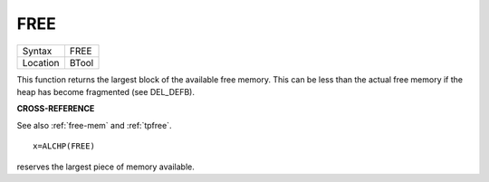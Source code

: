 ..  _free:

FREE
====

+----------+-------------------------------------------------------------------+
| Syntax   |  FREE                                                             |
+----------+-------------------------------------------------------------------+
| Location |  BTool                                                            |
+----------+-------------------------------------------------------------------+

This function returns the largest block of the available free memory.
This can be less than the actual free memory if the heap has become
fragmented (see DEL\_DEFB).

**CROSS-REFERENCE**

See also :ref:`free-mem` and :ref:`tpfree`.

::

    x=ALCHP(FREE)

reserves the largest piece of memory available.

